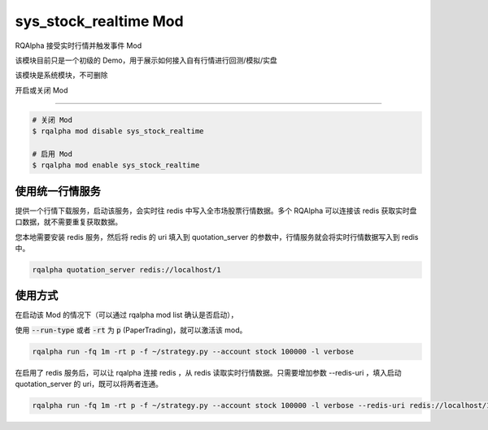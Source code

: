 ===============================
sys_stock_realtime Mod
===============================

RQAlpha 接受实时行情并触发事件 Mod

该模块目前只是一个初级的 Demo，用于展示如何接入自有行情进行回测/模拟/实盘

该模块是系统模块，不可删除

开启或关闭 Mod

===============================

..  code-block:: bash

    # 关闭 Mod
    $ rqalpha mod disable sys_stock_realtime

    # 启用 Mod
    $ rqalpha mod enable sys_stock_realtime

使用统一行情服务
===============================
提供一个行情下载服务，启动该服务，会实时往 redis 中写入全市场股票行情数据。多个 RQAlpha 可以连接该 redis 获取实时盘口数据，就不需要重复获取数据。

您本地需要安装 redis 服务，然后将 redis 的 uri 填入到 quotation_server 的参数中，行情服务就会将实时行情数据写入到 redis 中。

.. code-block:: bash

    rqalpha quotation_server redis://localhost/1

使用方式
===============================

在启动该 Mod 的情况下（可以通过 rqalpha mod list 确认是否启动），

使用 :code:`--run-type` 或者 :code:`-rt` 为 :code:`p` (PaperTrading)，就可以激活该 mod。

.. code-block:: bash

    rqalpha run -fq 1m -rt p -f ~/strategy.py --account stock 100000 -l verbose

在启用了 redis 服务后，可以让 rqalpha 连接 redis ，从 redis 读取实时行情数据。只需要增加参数 --redis-uri ，填入启动 quotation_server 的 uri，既可以将两者连通。

.. code-block:: bash

    rqalpha run -fq 1m -rt p -f ~/strategy.py --account stock 100000 -l verbose --redis-uri redis://localhost/1
